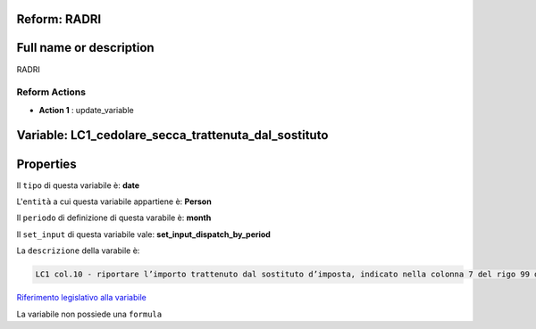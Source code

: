 #######################################################################################################################################################################################################################################################################################################################################################################################################################################################################################################################################################################################################################################################################################################################################################################################################################################################################################################################################################################################################################################
Reform:  RADRI
#######################################################################################################################################################################################################################################################################################################################################################################################################################################################################################################################################################################################################################################################################################################################################################################################################################################################################################################################################################################################################################################

#######################################################################################################################################################################################################################################################################################################################################################################################################################################################################################################################################################################################################################################################################################################################################################################################################################################################################################################################################################################################################################################
Full name or description
#######################################################################################################################################################################################################################################################################################################################################################################################################################################################################################################################################################################################################################################################################################################################################################################################################################################################################################################################################################################################################################################

RADRI


Reform Actions 
***************************************************************************************************************************************************************************************************************************************************************************************************************************************************************************************************************************************************************************************************************************************************************************************************************************************************************************************************************************************************************************************************************************************************************************************************************************************************************************************************************************************

- **Action 1** : update_variable

#######################################################################################################################################################################################################################################################################################################################################################################################################################################################################################################################################################################################################################################################################################################################################################################################################################################################################################################################################################################################################################################
 Variable: LC1_cedolare_secca_trattenuta_dal_sostituto
#######################################################################################################################################################################################################################################################################################################################################################################################################################################################################################################################################################################################################################################################################################################################################################################################################################################################################################################################################################################################################################################

#######################################################################################################################################################################################################################################################################################################################################################################################################################################################################################################################################################################################################################################################################################################################################################################################################################################################################################################################################################################################################################################
 Properties 
#######################################################################################################################################################################################################################################################################################################################################################################################################################################################################################################################################################################################################################################################################################################################################################################################################################################################################################################################################################################################################################################

Il ``tipo`` di questa variabile è: **date**

L'``entità`` a cui questa variabile appartiene è: **Person**

Il ``periodo`` di definizione di questa varabile è: **month**

Il ``set_input`` di questa variabile vale: **set_input_dispatch_by_period**

La ``descrizione`` della varabile è: 

.. code-block:: rst

 LC1 col.10 - riportare l’importo trattenuto dal sostituto d’imposta, indicato nella colonna 7 del rigo 99 del modello 730-3/2018.

`Riferimento legislativo alla variabile <http://www.agenziaentrate.gov.it/wps/file/Nsilib/Nsi/Schede/Dichiarazioni/Redditi+Persone+fisiche+2018/Modello+e+istruzioni+Redditi+PF2018/Istruzioni+Redditi+Pf+-+Fascicolo+1+2018/PF1_istruzioni_2018_Ret.pdf#page=82>`__

La variabile non possiede una ``formula``




